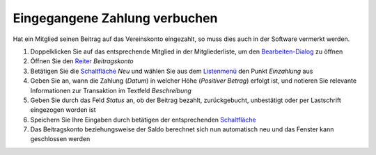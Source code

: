 Eingegangene Zahlung verbuchen
==============================

Hat ein Mitglied seinen Beitrag auf das Vereinskonto eingezahlt, so muss dies auch in der Software vermerkt werden.

1. Doppelklicken Sie auf das entsprechende Mitglied in der Mitgliederliste, um den Bearbeiten-Dialog_ zu öffnen

2. Öffnen Sie den Reiter_ *Beitragskonto*

3. Betätigen Sie die Schaltfläche_ *Neu* und wählen Sie aus dem Listenmenü_ den Punkt *Einzahlung* aus

4. Geben Sie an, wann die Zahlung (*Datum*) in welcher Höhe (*Positiver Betrag*) erfolgt ist, und notieren Sie relevante Informationen zur Transaktion im Textfeld *Beschreibung*

5. Geben Sie durch das Feld *Status* an, ob der Beitrag bezahlt, zurückgebucht, unbestätigt oder per Lastschrift eingezogen worden ist

6. Speichern Sie Ihre Eingaben durch betätigen der entsprechenden Schaltfläche_

7. Das Beitragskonto beziehungsweise der Saldo berechnet sich nun automatisch neu und das Fenster kann geschlossen werden

.. _Listenmenü: /de/latest/erste-schritte/benutzeroberflaeche.html
.. _Bearbeiten-Dialog: /de/latest/erste-schritte/benutzeroberflaeche.html
.. _Reiter: /de/latest/erste-schritte/benutzeroberflaeche.html
.. _Schaltfläche: /de/latest/erste-schritte/benutzeroberflaeche.html
